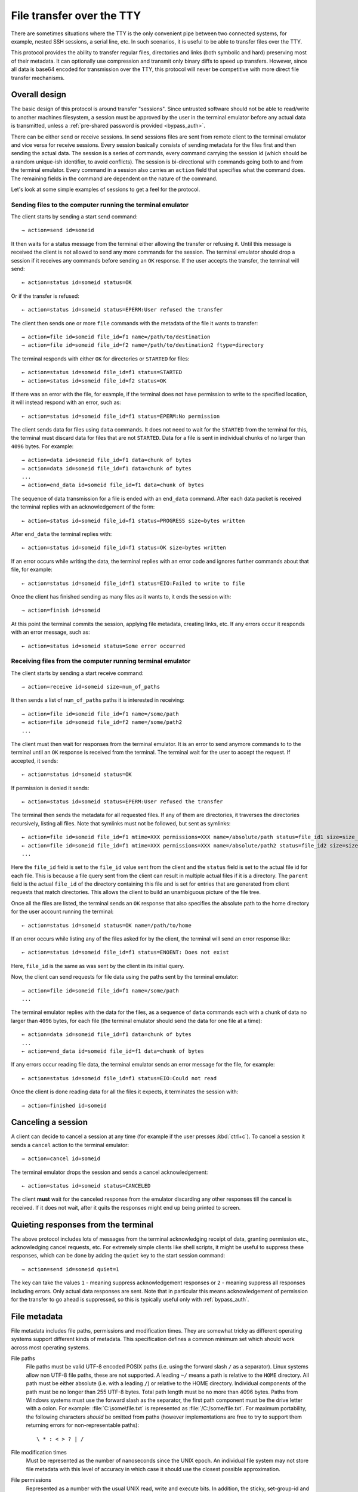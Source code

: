 File transfer over the TTY
===============================

There are sometimes situations where the TTY is the only convenient pipe
between two connected systems, for example, nested SSH sessions, a serial
line, etc. In such scenarios, it is useful to be able to transfer files
over the TTY.

This protocol provides the ability to transfer regular files, directories and
links (both symbolic and hard) preserving most of their metadata. It can
optionally use compression and transmit only binary diffs to speed up
transfers. However, since all data is base64 encoded for transmission over the
TTY, this protocol will never be competitive with more direct file transfer
mechanisms.

Overall design
----------------

The basic design of this protocol is around transfer "sessions". Since
untrusted software should not be able to read/write to another machines
filesystem, a session must be approved by the user in the terminal emulator
before any actual data is transmitted, unless a :ref:`pre-shared password is
provided <bypass_auth>`.

There can be either send or receive sessions. In send sessions files are sent
from remote client to the terminal emulator and vice versa for receive sessions.
Every session basically consists of sending metadata for the files first and
then sending the actual data. The session is a series of commands, every command
carrying the session id (which should be a random unique-ish identifier, to
avoid conflicts). The session is bi-directional with commands going both to and
from the terminal emulator. Every command in a session also carries an
``action`` field that specifies what the command does. The remaining fields in
the command are dependent on the nature of the command.

Let's look at some simple examples of sessions to get a feel for the protocol.


Sending files to the computer running the terminal emulator
^^^^^^^^^^^^^^^^^^^^^^^^^^^^^^^^^^^^^^^^^^^^^^^^^^^^^^^^^^^^^

The client starts by sending a start send command::

    → action=send id=someid

It then waits for a status message from the terminal either
allowing the transfer or refusing it. Until this message is received
the client is not allowed to send any more commands for the session.
The terminal emulator should drop a session if it receives any commands
before sending an ``OK`` response. If the user accepts the transfer,
the terminal will send::

    ← action=status id=someid status=OK

Or if the transfer is refused::

    ← action=status id=someid status=EPERM:User refused the transfer

The client then sends one or more ``file`` commands with the metadata of the file it wants
to transfer::

    → action=file id=someid file_id=f1 name=/path/to/destination
    → action=file id=someid file_id=f2 name=/path/to/destination2 ftype=directory

The terminal responds with either ``OK`` for directories or ``STARTED`` for
files::

    ← action=status id=someid file_id=f1 status=STARTED
    ← action=status id=someid file_id=f2 status=OK

If there was an error with the file, for example, if the terminal does not have
permission to write to the specified location, it will instead respond with an
error, such as::

    ← action=status id=someid file_id=f1 status=EPERM:No permission

The client sends data for files using ``data`` commands. It does not need to
wait for the ``STARTED`` from the terminal for this, the terminal must discard data
for files that are not ``STARTED``. Data for a file is sent in individual
chunks of no larger than ``4096`` bytes. For example::


    → action=data id=someid file_id=f1 data=chunk of bytes
    → action=data id=someid file_id=f1 data=chunk of bytes
    ...
    → action=end_data id=someid file_id=f1 data=chunk of bytes

The sequence of data transmission for a file is ended with an ``end_data``
command. After each data packet is received the terminal replies with
an acknowledgement of the form::

    ← action=status id=someid file_id=f1 status=PROGRESS size=bytes written

After ``end_data`` the terminal replies with::

    ← action=status id=someid file_id=f1 status=OK size=bytes written

If an error occurs while writing the data, the terminal replies with an error
code and ignores further commands about that file, for example::

    ← action=status id=someid file_id=f1 status=EIO:Failed to write to file

Once the client has finished sending as many files as it wants to, it ends
the session with::

    → action=finish id=someid

At this point the terminal commits the session, applying file metadata,
creating links, etc. If any errors occur it responds with an error message,
such as::

    ← action=status id=someid status=Some error occurred


Receiving files from the computer running terminal emulator
^^^^^^^^^^^^^^^^^^^^^^^^^^^^^^^^^^^^^^^^^^^^^^^^^^^^^^^^^^^^

The client starts by sending a start receive command::

    → action=receive id=someid size=num_of_paths

It then sends a list of ``num_of_paths`` paths it is interested in
receiving::

    → action=file id=someid file_id=f1 name=/some/path
    → action=file id=someid file_id=f2 name=/some/path2
    ...

The client must then wait for responses from the terminal emulator. It
is an error to send anymore commands to to the terminal until an ``OK``
response is received from the terminal. The terminal wait for the user to accept
the request. If accepted, it sends::

    ← action=status id=someid status=OK

If permission is denied it sends::

    ← action=status id=someid status=EPERM:User refused the transfer

The terminal then sends the metadata for all requested files. If any of them
are directories, it traverses the directories recursively, listing all files.
Note that symlinks must not be followed, but sent as symlinks::

    ← action=file id=someid file_id=f1 mtime=XXX permissions=XXX name=/absolute/path status=file_id1 size=size_in_bytes file_type=type parent=file_id of parent
    ← action=file id=someid file_id=f1 mtime=XXX permissions=XXX name=/absolute/path2 status=file_id2 size=size_in_bytes file_type=type parent=file_id of parent
    ...

Here the ``file_id`` field is set to the ``file_id`` value sent from the client
and the ``status`` field is set to the actual file id for each file. This is
because a file query sent from the client can result in multiple actual files if
it is a directory. The ``parent`` field is the actual ``file_id`` of the directory
containing this file and is set for entries that are generated from client
requests that match directories. This allows the client to build an unambiguous picture
of the file tree.

Once all the files are listed, the terminal sends an ``OK`` response that also
specifies the absolute path to the home directory for the user account running
the terminal::

    ← action=status id=someid status=OK name=/path/to/home

If an error occurs while listing any of the files asked for by the client,
the terminal will send an error response like::

    ← action=status id=someid file_id=f1 status=ENOENT: Does not exist

Here, ``file_id`` is the same as was sent by the client in its initial query.

Now, the client can send requests for file data using the paths sent by the
terminal emulator::

    → action=file id=someid file_id=f1 name=/some/path
    ...

The terminal emulator replies with the data for the files, as a sequence of
``data`` commands each with a chunk of data no larger than ``4096`` bytes,
for each file (the terminal emulator should send the data for
one file at a time)::


    ← action=data id=someid file_id=f1 data=chunk of bytes
    ...
    ← action=end_data id=someid file_id=f1 data=chunk of bytes

If any errors occur reading file data, the terminal emulator sends an error
message for the file, for example::

    ← action=status id=someid file_id=f1 status=EIO:Could not read

Once the client is done reading data for all the files it expects, it
terminates the session with::

    → action=finished id=someid

Canceling a session
----------------------

A client can decide to cancel a session at any time (for example if the user
presses :kbd:`ctrl+c`). To cancel a session it sends a ``cancel`` action to the
terminal emulator::

    → action=cancel id=someid

The terminal emulator drops the session and sends a cancel acknowledgement::

    ← action=status id=someid status=CANCELED

The client **must** wait for the canceled response from the emulator discarding
any other responses till the cancel is received. If it does not wait, after
it quits the responses might end up being printed to screen.

Quieting responses from the terminal
-------------------------------------

The above protocol includes lots of messages from the terminal acknowledging
receipt of data, granting permission etc., acknowledging cancel requests, etc.
For extremely simple clients like shell scripts, it might be useful to suppress
these responses, which can be done by adding the ``quiet`` key to the start
session command::

    → action=send id=someid quiet=1

The key can take the values ``1`` - meaning suppress acknowledgement responses
or ``2`` - meaning suppress all responses including errors. Only actual data
responses are sent. Note that in particular this means acknowledgement of
permission for the transfer to go ahead is suppressed, so this is typically
useful only with :ref:`bypass_auth`.

.. _file_metadata:

File metadata
-----------------

File metadata includes file paths, permissions and modification times. They are
somewhat tricky as different operating systems support different kinds of
metadata. This specification defines a common minimum set which should work
across most operating systems.

File paths
    File paths must be valid UTF-8 encoded POSIX paths (i.e. using the forward slash
    ``/`` as a separator). Linux systems allow non UTF-8 file paths, these
    are not supported. A leading ``~/`` means a path is relative to the
    ``HOME`` directory. All path must be either absolute (i.e. with a leading
    ``/``) or relative to the HOME directory. Individual components of the
    path must be no longer than 255 UTF-8 bytes. Total path length must be no
    more than 4096 bytes. Paths from Windows systems must use the forward slash
    as the separator, the first path component must be the drive letter with a
    colon. For example: :file:`C:\some\file.txt` is represented as
    :file:`/C:/some/file.txt`. For maximum portability, the following
    characters *should* be omitted from paths (however implementations are free
    to try to support them returning errors for non-representable paths)::

        \ * : < > ? | /

File modification times
    Must be represented as the number of nanoseconds since the UNIX epoch. An
    individual file system may not store file metadata with this level of
    accuracy in which case it should use the closest possible approximation.

File permissions
    Represented as a number with the usual UNIX read, write and execute bits.
    In addition, the sticky, set-group-id and set-user-id bits may be present.
    Implementations should make a best effort to preserve as many bits as
    possible. On Windows, there is only a read-only bit. When reading file
    metadata all the ``WRITE`` bits should be set if the read only bit is clear
    and cleared if it is set. When writing files, the read-only bit should be
    set if the bit indicating write permission for the user is clear. The other
    UNIX bits must be ignored when writing. When reading, all the ``READ`` bits
    should always be set and all the ``EXECUTE`` bits should be set if the file is
    directly executable by the Windows Operating system. There is no attempt to
    map Window's ACLs to permission bits.


Symbolic and hard links
---------------------------

Symbolic and hard links can be preserved by this protocol.

.. note::
   In the following when target paths of symlinks are sent as actual paths, they must be
   encoded in the same way as discussed in :ref:`file_metadata`. It is up to
   the receiving side to translate them into appropriate paths for the local
   operating system. This may not always be possible, in which case either the
   symlink should not be created or a broken symlink should be created.


Sending links to the terminal emulator
^^^^^^^^^^^^^^^^^^^^^^^^^^^^^^^^^^^^^^^^^

When sending files to the terminal emulator, the file command has the form::

    → action=file id=someid file_id=f1 name=/path/to/link file_type=link
    → action=file id=someid file_id=f2 name=/path/to/symlink file_type=symlink

Then, when the client is sending data for the files, for hardlinks, the data
will be the ``file_id`` of the target file (assuming the target file is also
being transmitted, otherwise the hard link should be transmitted as a plain
file)::

    → action=end_data id=someid file_id=f1 data=target_file_id_encoded_as_utf8

For symbolic links, the data is a little more complex. If the symbolic link is
to a destination being transmitted, the data has the form::

    → action=end_data id=someid file_id=f1 data=fid:target_file_id_encoded_as_utf8
    → action=end_data id=someid file_id=f1 data=fid_abs:target_file_id_encoded_as_utf8

The ``fid_abs`` form is used if the symlink uses an absolute path, ``fid`` if
it uses a relative path. If the symlink is to a destination that is not being
transmitted, then the prefix ``path:`` and the actual path in the symlink is
transmitted.

Receiving links from the terminal emulator
^^^^^^^^^^^^^^^^^^^^^^^^^^^^^^^^^^^^^^^^^^^^

When receiving files from the terminal emulator, link data is transmitted in
two parts. First when the emulator sends the initial file listing to the
client, the ``file_type`` is set to the link type and the ``data`` field is set
to file_id of the target file if the target file is included in the listing.
For example::

    ← action=file id=someid file_id=f1 status=file_id1 ...
    ← action=file id=someid file_id=f1 status=file_id2 file_type=symlink data=file_id1 ...

Here the rest of the metadata has been left out for clarity. Notice that the
second file is symlink whose ``data`` field is set to the file id of the first
file (the value of the ``status`` field of the first file). The same technique
is used for hard links.

The client should not request data for hard links, instead creating them
directly after transmission is complete. For symbolic links the terminal
must send the actual symbolic link target as a UTF-8 encoded path in the
data field. The client can use this path either as-is (when the target is not
a transmitted file) or to decide whether to create the symlink with a relative
or absolute path when the target is a transmitted file.


Transmitting binary deltas
-----------------------------

Repeated transfer of large files that have only changed a little between
the receiving and sending side can be sped up significantly by transmitting
binary deltas of only the changed portions. This protocol has built-in support
for doing that. This support uses the `rsync algorithm
<https://github.com/librsync/librsync>`__. In this algorithm first the
receiving side sends a file signature that contains hashes of blocks
in the file. Then the sending side sends only those blocks that have changed.
The receiving side applies these deltas to the file to update it till it matches
the file on the sending side.

The modification to the basic protocol consists of setting the
``transmission_type`` key to ``rsync`` when requesting a file. This triggers
transmission of signatures and deltas instead of file data. The details are
different for sending and receiving.

Sending to the terminal emulator
^^^^^^^^^^^^^^^^^^^^^^^^^^^^^^^^^^^

When sending the metadata of the file it wants to transfer, the client adds the
``transmission_type`` key::

    → action=file id=someid file_id=f1 name=/path/to/destination transmission_type=rsync

The ``STARTED`` response from the terminal will have ``transmission_type`` set
to ``rsync`` if the file exists and the terminal is able to send signature data::

    ← action=status id=someid file_id=f1 status=STARTED transmission_type=rsync

The terminal then transmits the signature using ``data`` commands::

    ← action=data id=someid file_id=f1 data=...
    ...
    ← action=end_data id=someid file_id=f1 data=...

Once the client receives and processes the full signature, it transmits the
file delta to the terminal as ``data`` commands::

    → action=data id=someid file_id=f1 data=...
    → action=data id=someid file_id=f1 data=...
    ...
    → action=end_data id=someid file_id=f1 data=...

The terminal then uses this delta to update the file.

Receiving from the terminal emulator
^^^^^^^^^^^^^^^^^^^^^^^^^^^^^^^^^^^^^^^^^^^^^^^^^^^

When the client requests file data from the terminal emulator, it can
add the ``transmission_type=rsync`` key to indicate it will be sending
a signature for that file::

    → action=file id=someid file_id=f1 name=/some/path transmission_type=rsync

The client then sends the signature using ``data`` commands::

    → action=data id=someid file_id=f1 data=...
    ...
    → action=end_data id=someid file_id=f1 data=...

After receiving the signature the terminal replies with the delta as a series
of ``data`` commands::

    ← action=data id=someid file_id=f1 data=...
    ...
    ← action=end_data id=someid file_id=f1 data=...

The client then uses this delta to update the file.

The format of signatures and deltas
^^^^^^^^^^^^^^^^^^^^^^^^^^^^^^^^^^^^^

These come from `librsync <https://github.com/librsync/librsync>`__. If this
specification gains wider adoption, these formats should be documented here.

Compression
--------------

Individual files can be transmitted compressed if needed.
Currently, only :rfc:`1950` ZLIB based deflate compression is
supported, which is specified using the ``compression=zlib`` key when
requesting a file. For example when sending files to the terminal emulator,
when sending the file metadata the ``compression`` key can also be
specified::

    → action=file id=someid file_id=f1 name=/path/to/destination compression=zlib

Similarly when receiving files from the terminal emulator, the final file
command that the client sends to the terminal requesting the start of the
transfer of data for the file can include the ``compression`` key::

    → action=file id=someid file_id=f1 name=/some/path compression=zlib

.. _bypass_auth:

Bypassing explicit user authorization
------------------------------------------

In order to bypass the requirement of interactive user authentication,
this protocol has the ability to use a pre-shared secret (password).
When initiating a transfer session the client sends a hash of the password and
the session id::

    → action=send id=someid bypass=sha256:hash_value

For example, suppose that the session id is ``mysession`` and the
shared secret is ``mypassword``. Then the value of the ``bypass``
key above is ``sha256:SHA256("mysession" + ";" + "mypassword")``, which
is::

    → action=send id=mysession bypass=sha256:192bd215915eeaa8c2b2a4c0f8f851826497d12b30036d8b5b1b4fc4411caf2c

The value of ``bypass`` is of the form ``hash_function_name : hash_value``
(without spaces). Currently, only the SHA256 hash function is supported.

.. warning::
   Hashing does not effectively hide the value of the password. So this
   functionality should only be used in secure/trusted contexts. While there
   exist hash functions harder to compute than SHA256, they are unsuitable as
   they will introduce a lot of latency to starting a session and in any case
   there is no mathematical proof that **any** hash function is not brute-forceable.

Terminal implementations are free to use their own more advanced hashing
schemes, with prefixes other than those starting with ``sha``, which are
reserved. For instance, kitty uses a scheme based on public key encryption
via :envvar:`KITTY_PUBLIC_KEY`. For details of this scheme, see the
``check_bypass()`` function in the kitty source code.

Encoding of transfer commands as escape codes
------------------------------------------------

Transfer commands are encoded as ``OSC`` escape codes of the form::

    <OSC> 5113 ; key=value ; key=value ... <ST>

Here ``OSC`` is the bytes ``0x1b 0x5d`` and ``ST`` is the bytes
``0x1b 0x5c``. Keys are words containing only the characters ``[a-zA-Z0-9_]``
and ``value`` is arbitrary data, whose encoding is dependent on the value of
``key``. Unknown keys **must** be ignored when decoding a command.
The number ``5113`` is a constant and is unused by any known OSC codes. It is
the numeralization of the word ``file``.


.. table:: The keys and value types for this protocol
    :align: left

    ================= ======== ============== =======================================================================
    Key               Key name Value type     Notes
    ================= ======== ============== =======================================================================
    action            ac       enum           send, file, data, end_data, receive, cancel, status, finish
    compression       zip      enum           none, zlib
    file_type         ft       enum           regular, directory, symlink, link
    transmission_type tt       enum           simple, rsync
    id                id       safe_string    A unique-ish value, to avoid collisions
    file_id           fid      safe_string    Must be unique per file in a session
    bypass            pw       safe_string    hash of the bypass password and the session id
    quiet             q        integer        0 - verbose, 1 - only errors, 2 - totally silent
    mtime             mod      integer        the modification time of file in nanoseconds since the UNIX epoch
    permissions       prm      integer        the UNIX file permissions bits
    size              sz       integer        size in bytes
    name              n        base64_string  The path to a file
    status            st       base64_string  Status messages
    parent            pr       safe_string    The file id of the parent directory
    data              d        base64_bytes   Binary data
    ================= ======== ============== =======================================================================

The ``Key name`` is the actual serialized name of the key sent in the escape
code. So for example, ``permissions=123`` is serialized as ``prm=123``. This
is done to reduce overhead.

The value types are:

enum
    One from a permitted set of values, for example::

        ac=file

safe_string
    A string consisting only of characters from the set ``[0-9a-zA-Z_:./@-]``
    Note that the semi-colon is missing from this set.

integer
    A base-10 number composed of the characters ``[0-9]`` with a possible
    leading ``-`` sign. When missing the value is zero.

base64_string
    A base64 encoded UTF-8 string using the standard base64 encoding

base64_bytes
    Binary data encoded using the standard base64 encoding


An example of serializing an escape code is shown below::

    action=send id=test name=somefile size=3 data=01 02 03

becomes::

    <OSC> 5113 ; ac=send ; id=test ; n=c29tZWZpbGU= ; sz=3 ; d=AQID <ST>

Here ``c29tZWZpbGU`` is the base64 encoded form of somefile and ``AQID`` is the
base64 encoded form of the bytes ``0x01 0x02 0x03``. The spaces in the encoded
form are present for clarity and should be ignored.
